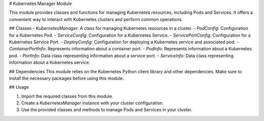 # Kubernetes Manager Module

This module provides classes and functions for managing Kubernetes resources, including Pods and Services. It offers a convenient way to interact with Kubernetes clusters and perform common operations.

## Classes
- `KubernetesManager`: A class for managing Kubernetes resources in a cluster.
- `PodConfig`: Configuration for a Kubernetes Pod.
- `ServiceConfig`: Configuration for a Kubernetes Service.
- `ServicePortConfig`: Configuration for a Kubernetes Service Port.
- `DeployConfig`: Configuration for deploying a Kubernetes service and associated pod.
- `ContainerPortInfo`: Represents information about a container port.
- `PodInfo`: Represents information about a Kubernetes pod.
- `PortInfo`: Data class representing information about a service port.
- `ServiceInfo`: Data class representing information about a Kubernetes service.

## Dependencies
This module relies on the Kubernetes Python client library and other dependencies. Make sure to install the necessary packages before using this module.

## Usage

1. Import the required classes from this module.
2. Create a `KubernetesManager` instance with your cluster configuration.
3. Use the provided classes and methods to manage Pods and Services in your cluster.
